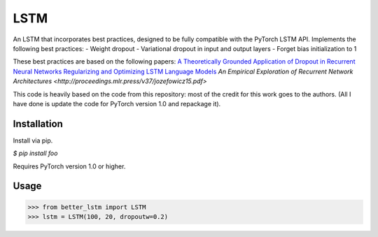 LSTM
++++
An LSTM that incorporates best practices, designed to be fully compatible with the PyTorch LSTM API.
Implements the following best practices:
- Weight dropout
- Variational dropout in input and output layers
- Forget bias initialization to 1

These best practices are based on the following papers:
`A Theoretically Grounded Application of Dropout in Recurrent Neural Networks <https://arxiv.org/abs/1512.05287>`_
`Regularizing and Optimizing LSTM Language Models <https://arxiv.org/abs/1708.02182>`_
`An Empirical Exploration of Recurrent Network Architectures <http://proceedings.mlr.press/v37/jozefowicz15.pdf>`

This code is heavily based on the code from this repository: most of the credit for this work goes to the authors.
(All I have done is update the code for PyTorch version 1.0 and repackage it).


Installation
============
Install via pip.

`$ pip install foo`

Requires PyTorch version 1.0 or higher.


Usage
=====

.. code-block:: python

  >>> from better_lstm import LSTM
  >>> lstm = LSTM(100, 20, dropoutw=0.2)
